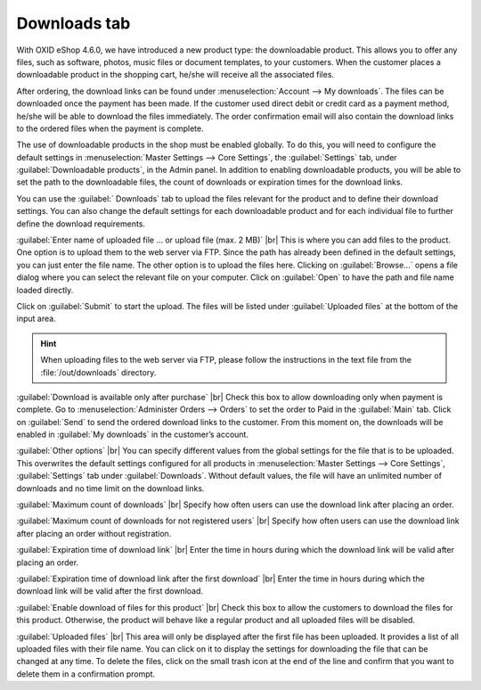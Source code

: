 ﻿Downloads tab
=======================
With OXID eShop 4.6.0, we have introduced a new product type: the downloadable product. This allows you to offer any files, such as software, photos, music files or document templates, to your customers. When the customer places a downloadable product in the shopping cart, he/she will receive all the associated files.

After ordering, the download links can be found under :menuselection:`Account --> My downloads`. The files can be downloaded once the payment has been made. If the customer used direct debit or credit card as a payment method, he/she will be able to download the files immediately. The order confirmation email will also contain the download links to the ordered files when the payment is complete.

.. image:: ../../media/screenshots/oxbacq01.png
   :alt: Products - Downloads tab
   :class: with-shadow
   :height: 342
   :width: 650

The use of downloadable products in the shop must be enabled globally. To do this, you will need to configure the default settings in :menuselection:`Master Settings --> Core Settings`, the :guilabel:`Settings` tab, under :guilabel:`Downloadable products`, in the Admin panel. In addition to enabling downloadable products, you will be able to set the path to the downloadable files, the count of downloads or expiration times for the download links.

You can use the :guilabel:` Downloads` tab to upload the files relevant for the product and to define their download settings. You can also change the default settings for each downloadable product and for each individual file to further define the download requirements.

:guilabel:`Enter name of uploaded file ... or upload file (max. 2 MB)` |br|
This is where you can add files to the product. One option is to upload them to the web server via FTP. Since the path has already been defined in the default settings, you can just enter the file name. The other option is to upload the files here. Clicking on :guilabel:`Browse...` opens a file dialog where you can select the relevant file on your computer. Click on :guilabel:`Open` to have the path and file name loaded directly.

Click on :guilabel:`Submit` to start the upload. The files will be listed under :guilabel:`Uploaded files` at the bottom of the input area.

.. hint:: When uploading files to the web server via FTP, please follow the instructions in the text file from the :file:`/out/downloads` directory.

:guilabel:`Download is available only after purchase` |br|
Check this box to allow downloading only when payment is complete. Go to :menuselection:`Administer Orders --> Orders` to set the order to Paid in the :guilabel:`Main` tab. Click on :guilabel:`Send` to send the ordered download links to the customer. From this moment on, the downloads will be enabled in :guilabel:`My downloads` in the customer’s account.

:guilabel:`Other options` |br|
You can specify different values from the global settings for the file that is to be uploaded. This overwrites the default settings configured for all products in :menuselection:`Master Settings --> Core Settings`, :guilabel:`Settings` tab under :guilabel:`Downloads`. Without default values, the file will have an unlimited number of downloads and no time limit on the download links.

:guilabel:`Maximum count of downloads` |br|
Specify how often users can use the download link after placing an order.

:guilabel:`Maximum count of downloads for not registered users` |br|
Specify how often users can use the download link after placing an order without registration.

:guilabel:`Expiration time of download link` |br|
Enter the time in hours during which the download link will be valid after placing an order.

:guilabel:`Expiration time of download link after the first download` |br|
Enter the time in hours during which the download link will be valid after the first download.

:guilabel:`Enable download of files for this product` |br|
Check this box to allow the customers to download the files for this product. Otherwise, the product will behave like a regular product and all uploaded files will be disabled.

.. image:: ../../media/screenshots/oxbacq02.png
   :alt: Products - Downloads tab
   :class: with-shadow
   :height: 329
   :width: 650

:guilabel:`Uploaded files` |br|
This area will only be displayed after the first file has been uploaded. It provides a list of all uploaded files with their file name. You can click on it to display the settings for downloading the file that can be changed at any time. To delete the files, click on the small trash icon at the end of the line and confirm that you want to delete them in a confirmation prompt.

.. Intern: oxbacq, Status:, F1: article_files.html